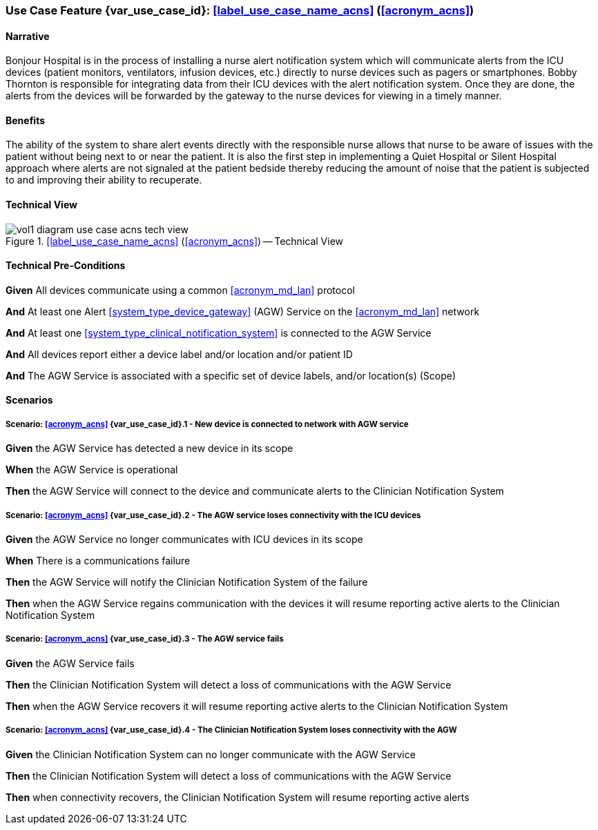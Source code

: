 [#vol1_clause_appendix_c_use_case_acns,sdpi_offset=6]
[role=use-case,use-case-id=acns,sdpi_feature="Alerts to Clinician Notification Systems"]
=== Use Case Feature {var_use_case_id}: <<label_use_case_name_acns>> (<<acronym_acns>>)

// NOTE:  See use case labels in document-declarations.adoc

==== Narrative

Bonjour Hospital is in the process of installing a nurse alert notification system which will communicate alerts from the ICU devices (patient monitors, ventilators, infusion devices, etc.) directly to nurse devices such as pagers or smartphones.  Bobby Thornton is responsible for integrating data from their ICU devices with the alert notification system.  Once they are done, the alerts from the devices will be forwarded by the gateway to the nurse devices for viewing in a timely manner.

==== Benefits
The ability of the system to share alert events directly with the responsible nurse allows that nurse to be aware of issues with the patient without being next to or near the patient.  It is also the first step in implementing a Quiet Hospital or Silent Hospital approach where alerts are not signaled at the patient bedside thereby reducing the amount of noise that the patient is subjected to and improving their ability to recuperate.

==== Technical View

.<<label_use_case_name_acns>> (<<acronym_acns>>) -- Technical View

image::../images/vol1-diagram-use-case-acns-tech-view.svg[]

[#vol1_clause_appendix_c_use_case_acns_technical_precondition]
==== Technical Pre-Conditions

*Given* All devices communicate using a common <<acronym_md_lan>> protocol

*And* At least one Alert <<system_type_device_gateway>> (AGW) Service on the <<acronym_md_lan>> network

*And* At least one <<system_type_clinical_notification_system>> is connected to the AGW Service

*And* All devices report either a device label and/or location and/or patient ID

*And* The AGW Service is associated with a specific set of device labels, and/or location(s) (Scope)


[#vol1_clause_appendix_c_use_case_acns_scenarios]
==== Scenarios

===== Scenario: <<acronym_acns>> {var_use_case_id}.1 - New device is connected to network with AGW service

*Given* the AGW Service has detected a new device in its scope

*When* the AGW Service is operational

*Then* the AGW Service will connect to the device and communicate alerts to the Clinician Notification System

===== Scenario: <<acronym_acns>> {var_use_case_id}.2 - The AGW service loses connectivity with the ICU devices

*Given* the AGW Service no longer communicates with ICU devices in its scope

*When* There is a communications failure

*Then* the AGW Service will notify the Clinician Notification System of the failure

*Then* when the AGW Service regains communication with the devices it will resume reporting active alerts to the Clinician Notification System

===== Scenario: <<acronym_acns>> {var_use_case_id}.3 - The AGW service fails

*Given* the AGW Service fails

*Then* the Clinician Notification System will detect a loss of communications with the AGW Service

*Then* when the AGW Service recovers it will resume reporting active alerts to the Clinician Notification System

===== Scenario: <<acronym_acns>> {var_use_case_id}.4 - The Clinician Notification System loses connectivity with the AGW

*Given* the Clinician Notification System can no longer communicate with the AGW Service

*Then* the Clinician Notification System will detect a loss of communications with the AGW Service

*Then*  when connectivity recovers, the Clinician Notification System will resume reporting active alerts


